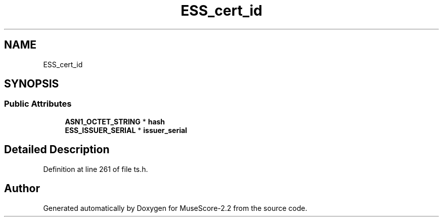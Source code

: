 .TH "ESS_cert_id" 3 "Mon Jun 5 2017" "MuseScore-2.2" \" -*- nroff -*-
.ad l
.nh
.SH NAME
ESS_cert_id
.SH SYNOPSIS
.br
.PP
.SS "Public Attributes"

.in +1c
.ti -1c
.RI "\fBASN1_OCTET_STRING\fP * \fBhash\fP"
.br
.ti -1c
.RI "\fBESS_ISSUER_SERIAL\fP * \fBissuer_serial\fP"
.br
.in -1c
.SH "Detailed Description"
.PP 
Definition at line 261 of file ts\&.h\&.

.SH "Author"
.PP 
Generated automatically by Doxygen for MuseScore-2\&.2 from the source code\&.
